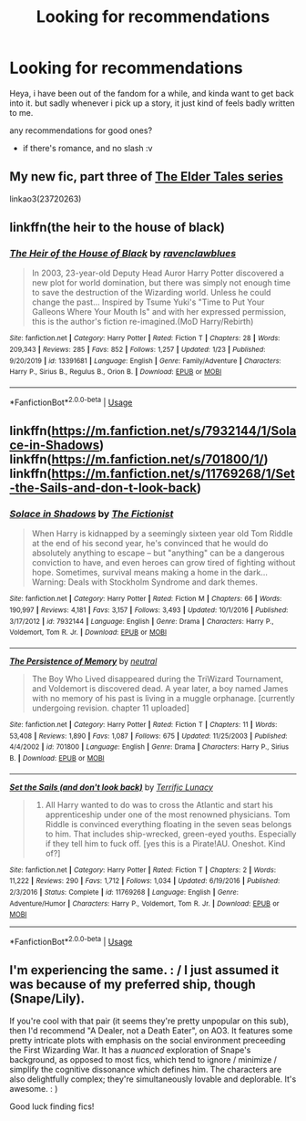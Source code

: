 #+TITLE: Looking for recommendations

* Looking for recommendations
:PROPERTIES:
:Author: shakedkr
:Score: 3
:DateUnix: 1591301589.0
:DateShort: 2020-Jun-05
:FlairText: Request
:END:
Heya, i have been out of the fandom for a while, and kinda want to get back into it. but sadly whenever i pick up a story, it just kind of feels badly written to me.

any recommendations for good ones?

+ if there's romance, and no slash :v


** My new fic, part three of [[https://archiveofourown.org/series/1221728][The Elder Tales series]]

linkao3(23720263)
:PROPERTIES:
:Author: BigFatNo
:Score: 1
:DateUnix: 1591305642.0
:DateShort: 2020-Jun-05
:END:


** linkffn(the heir to the house of black)
:PROPERTIES:
:Author: half__blood__prince
:Score: 1
:DateUnix: 1591327703.0
:DateShort: 2020-Jun-05
:END:

*** [[https://www.fanfiction.net/s/13391681/1/][*/The Heir of the House of Black/*]] by [[https://www.fanfiction.net/u/12565989/ravenclawblues][/ravenclawblues/]]

#+begin_quote
  In 2003, 23-year-old Deputy Head Auror Harry Potter discovered a new plot for world domination, but there was simply not enough time to save the destruction of the Wizarding world. Unless he could change the past... Inspired by Tsume Yuki's "Time to Put Your Galleons Where Your Mouth Is" and with her expressed permission, this is the author's fiction re-imagined.(MoD Harry/Rebirth)
#+end_quote

^{/Site/:} ^{fanfiction.net} ^{*|*} ^{/Category/:} ^{Harry} ^{Potter} ^{*|*} ^{/Rated/:} ^{Fiction} ^{T} ^{*|*} ^{/Chapters/:} ^{28} ^{*|*} ^{/Words/:} ^{209,343} ^{*|*} ^{/Reviews/:} ^{285} ^{*|*} ^{/Favs/:} ^{852} ^{*|*} ^{/Follows/:} ^{1,257} ^{*|*} ^{/Updated/:} ^{1/23} ^{*|*} ^{/Published/:} ^{9/20/2019} ^{*|*} ^{/id/:} ^{13391681} ^{*|*} ^{/Language/:} ^{English} ^{*|*} ^{/Genre/:} ^{Family/Adventure} ^{*|*} ^{/Characters/:} ^{Harry} ^{P.,} ^{Sirius} ^{B.,} ^{Regulus} ^{B.,} ^{Orion} ^{B.} ^{*|*} ^{/Download/:} ^{[[http://www.ff2ebook.com/old/ffn-bot/index.php?id=13391681&source=ff&filetype=epub][EPUB]]} ^{or} ^{[[http://www.ff2ebook.com/old/ffn-bot/index.php?id=13391681&source=ff&filetype=mobi][MOBI]]}

--------------

*FanfictionBot*^{2.0.0-beta} | [[https://github.com/tusing/reddit-ffn-bot/wiki/Usage][Usage]]
:PROPERTIES:
:Author: FanfictionBot
:Score: 1
:DateUnix: 1591327757.0
:DateShort: 2020-Jun-05
:END:


** linkffn([[https://m.fanfiction.net/s/7932144/1/Solace-in-Shadows]]) linkffn([[https://m.fanfiction.net/s/701800/1/]]) linkffn([[https://m.fanfiction.net/s/11769268/1/Set-the-Sails-and-don-t-look-back]])
:PROPERTIES:
:Author: Llolola
:Score: 0
:DateUnix: 1591302803.0
:DateShort: 2020-Jun-05
:END:

*** [[https://www.fanfiction.net/s/7932144/1/][*/Solace in Shadows/*]] by [[https://www.fanfiction.net/u/2227840/The-Fictionist][/The Fictionist/]]

#+begin_quote
  When Harry is kidnapped by a seemingly sixteen year old Tom Riddle at the end of his second year, he's convinced that he would do absolutely anything to escape -- but "anything" can be a dangerous conviction to have, and even heroes can grow tired of fighting without hope. Sometimes, survival means making a home in the dark... Warning: Deals with Stockholm Syndrome and dark themes.
#+end_quote

^{/Site/:} ^{fanfiction.net} ^{*|*} ^{/Category/:} ^{Harry} ^{Potter} ^{*|*} ^{/Rated/:} ^{Fiction} ^{M} ^{*|*} ^{/Chapters/:} ^{66} ^{*|*} ^{/Words/:} ^{190,997} ^{*|*} ^{/Reviews/:} ^{4,181} ^{*|*} ^{/Favs/:} ^{3,157} ^{*|*} ^{/Follows/:} ^{3,493} ^{*|*} ^{/Updated/:} ^{10/1/2016} ^{*|*} ^{/Published/:} ^{3/17/2012} ^{*|*} ^{/id/:} ^{7932144} ^{*|*} ^{/Language/:} ^{English} ^{*|*} ^{/Genre/:} ^{Drama} ^{*|*} ^{/Characters/:} ^{Harry} ^{P.,} ^{Voldemort,} ^{Tom} ^{R.} ^{Jr.} ^{*|*} ^{/Download/:} ^{[[http://www.ff2ebook.com/old/ffn-bot/index.php?id=7932144&source=ff&filetype=epub][EPUB]]} ^{or} ^{[[http://www.ff2ebook.com/old/ffn-bot/index.php?id=7932144&source=ff&filetype=mobi][MOBI]]}

--------------

[[https://www.fanfiction.net/s/701800/1/][*/The Persistence of Memory/*]] by [[https://www.fanfiction.net/u/135812/neutral][/neutral/]]

#+begin_quote
  The Boy Who Lived disappeared during the TriWizard Tournament, and Voldemort is discovered dead. A year later, a boy named James with no memory of his past is living in a muggle orphanage. [currently undergoing revision. chapter 11 uploaded]
#+end_quote

^{/Site/:} ^{fanfiction.net} ^{*|*} ^{/Category/:} ^{Harry} ^{Potter} ^{*|*} ^{/Rated/:} ^{Fiction} ^{T} ^{*|*} ^{/Chapters/:} ^{11} ^{*|*} ^{/Words/:} ^{53,408} ^{*|*} ^{/Reviews/:} ^{1,890} ^{*|*} ^{/Favs/:} ^{1,087} ^{*|*} ^{/Follows/:} ^{675} ^{*|*} ^{/Updated/:} ^{11/25/2003} ^{*|*} ^{/Published/:} ^{4/4/2002} ^{*|*} ^{/id/:} ^{701800} ^{*|*} ^{/Language/:} ^{English} ^{*|*} ^{/Genre/:} ^{Drama} ^{*|*} ^{/Characters/:} ^{Harry} ^{P.,} ^{Sirius} ^{B.} ^{*|*} ^{/Download/:} ^{[[http://www.ff2ebook.com/old/ffn-bot/index.php?id=701800&source=ff&filetype=epub][EPUB]]} ^{or} ^{[[http://www.ff2ebook.com/old/ffn-bot/index.php?id=701800&source=ff&filetype=mobi][MOBI]]}

--------------

[[https://www.fanfiction.net/s/11769268/1/][*/Set the Sails (and don't look back)/*]] by [[https://www.fanfiction.net/u/4663863/Terrific-Lunacy][/Terrific Lunacy/]]

#+begin_quote
  1724. All Harry wanted to do was to cross the Atlantic and start his apprenticeship under one of the most renowned physicians. Tom Riddle is convinced everything floating in the seven seas belongs to him. That includes ship-wrecked, green-eyed youths. Especially if they tell him to fuck off. [yes this is a Pirate!AU. Oneshot. Kind of?]
#+end_quote

^{/Site/:} ^{fanfiction.net} ^{*|*} ^{/Category/:} ^{Harry} ^{Potter} ^{*|*} ^{/Rated/:} ^{Fiction} ^{T} ^{*|*} ^{/Chapters/:} ^{2} ^{*|*} ^{/Words/:} ^{11,222} ^{*|*} ^{/Reviews/:} ^{290} ^{*|*} ^{/Favs/:} ^{1,712} ^{*|*} ^{/Follows/:} ^{1,034} ^{*|*} ^{/Updated/:} ^{6/19/2016} ^{*|*} ^{/Published/:} ^{2/3/2016} ^{*|*} ^{/Status/:} ^{Complete} ^{*|*} ^{/id/:} ^{11769268} ^{*|*} ^{/Language/:} ^{English} ^{*|*} ^{/Genre/:} ^{Adventure/Humor} ^{*|*} ^{/Characters/:} ^{Harry} ^{P.,} ^{Voldemort,} ^{Tom} ^{R.} ^{Jr.} ^{*|*} ^{/Download/:} ^{[[http://www.ff2ebook.com/old/ffn-bot/index.php?id=11769268&source=ff&filetype=epub][EPUB]]} ^{or} ^{[[http://www.ff2ebook.com/old/ffn-bot/index.php?id=11769268&source=ff&filetype=mobi][MOBI]]}

--------------

*FanfictionBot*^{2.0.0-beta} | [[https://github.com/tusing/reddit-ffn-bot/wiki/Usage][Usage]]
:PROPERTIES:
:Author: FanfictionBot
:Score: 0
:DateUnix: 1591302818.0
:DateShort: 2020-Jun-05
:END:


** I'm experiencing the same. : / I just assumed it was because of my preferred ship, though (Snape/Lily).

If you're cool with that pair (it seems they're pretty unpopular on this sub), then I'd recommend "A Dealer, not a Death Eater", on AO3. It features some pretty intricate plots with emphasis on the social environment preceeding the First Wizarding War. It has a /nuanced/ exploration of Snape's background, as opposed to most fics, which tend to ignore / minimize / simplify the cognitive dissonance which defines him. The characters are also delightfully complex; they're simultaneously lovable and deplorable. It's awesome. : )

Good luck finding fics!
:PROPERTIES:
:Author: Jennarated_Anomaly
:Score: 0
:DateUnix: 1591303005.0
:DateShort: 2020-Jun-05
:END:
